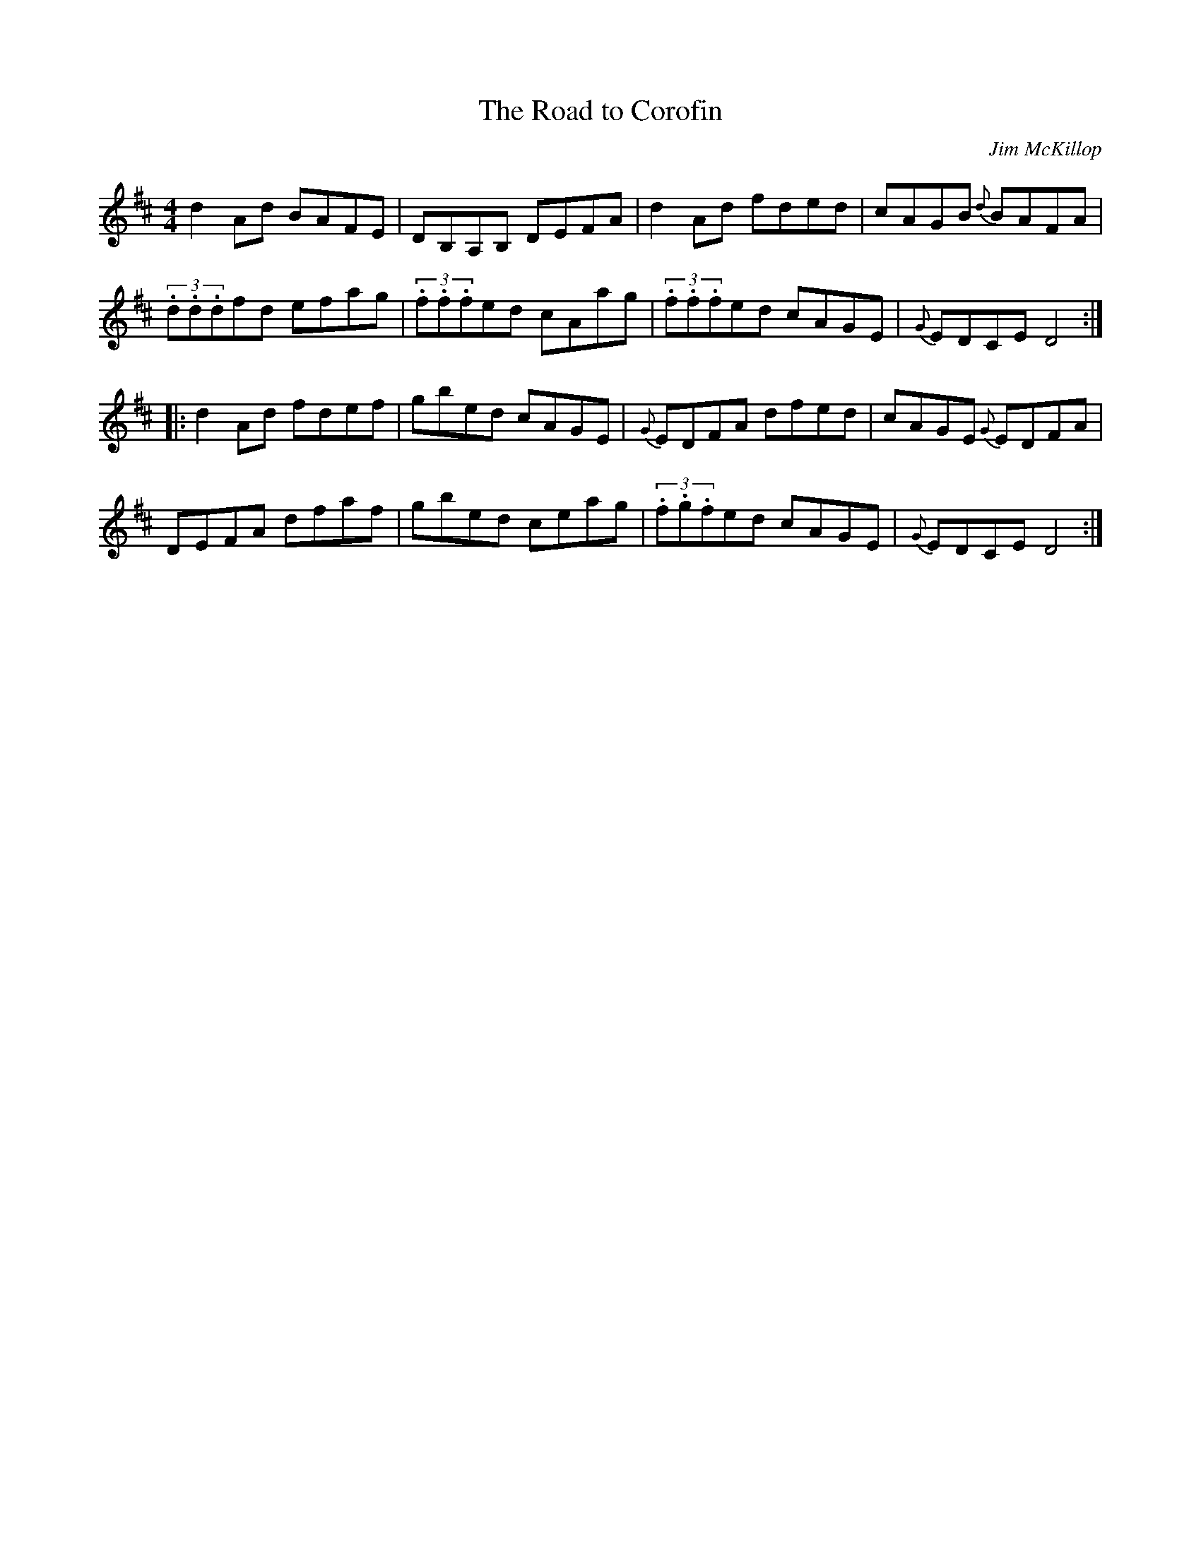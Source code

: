 X:62
T:The Road to Corofin
R:Reel
S:Deirdre Shannon, Belfast (fiddle)
C:Jim McKillop
D:Session tape - Crossgar, Down 1978
N:As played
Z:Bernie Stocks
M:4/4
K:D
d2Ad BAFE | DB,A,B, DEFA | d2Ad fded | cAGB {d}BAFA |
(3.d.d.dfd efag | (3.f.f.fed cAag | (3.f.f.fed cAGE | {G}EDCE D4 ::
d2Ad fdef | gbed cAGE | {G}EDFA dfed | cAGE {G}EDFA |
DEFA dfaf | gbed ceag | (3.f.g.fed cAGE | {G}EDCE D4 :|

